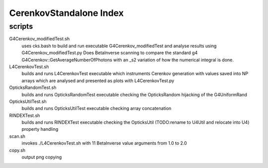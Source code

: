 CerenkovStandalone Index
===========================

scripts
---------


G4Cerenkov_modifiedTest.sh
    uses cks.bash to build and run executable G4Cerenkov_modifiedTest 
    and analyse results using G4Cerenkov_modifiedTest.py 
    Does BetaInverse scanning to compare the standard g4 G4Cerenkov::GetAverageNumberOfPhotons
    with an _s2 variation of how the numerical integral is done. 

L4CerenkovTest.sh
    builds and runs L4CerenkovTest executable which instruments Cerenkov generation 
    with values saved into NP arrays which are analysed and presented as plots with 
    L4CerenkovTest.py 

OpticksRandomTest.sh
    builds and runs OpticksRandomTest executable 
    checking the OpticksRandom hijacking of the G4UniformRand 

OpticksUtilTest.sh
    builds and runs OpticksUtilTest executable checking array concatenation 

RINDEXTest.sh
    builds and runs RINDEXTest executable checking the OpticksUtil (TODO:rename to U4Util and relocate into U4) 
    property handling 
    
scan.sh
    invokes ./L4CerenkovTest.sh with 11 BetaInverse value arguments from 1.0 to 2.0 

   

copy.sh
    output png copying 


